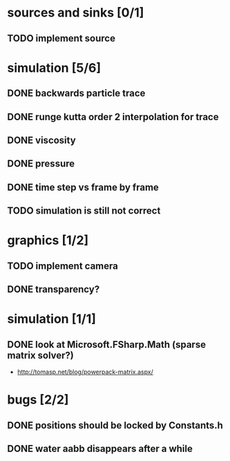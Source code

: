 * sources and sinks [0/1]
** TODO implement source
* simulation [5/6]
** DONE backwards particle trace
** DONE runge kutta order 2 interpolation for trace
** DONE viscosity
** DONE pressure
** DONE time step vs frame by frame
** TODO simulation is still not correct
* graphics [1/2]
** TODO implement camera
** DONE transparency?
* simulation [1/1]
** DONE look at Microsoft.FSharp.Math (sparse matrix solver?)
- http://tomasp.net/blog/powerpack-matrix.aspx/
* bugs [2/2]
** DONE positions should be locked by Constants.h
** DONE water aabb disappears after a while
